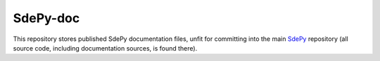 =========
SdePy-doc
=========

This repository stores published SdePy documentation files, unfit for committing
into the main `SdePy <https://github.com/sdepy/sdepy>`_ repository
(all source code, including documentation sources, is found there).

